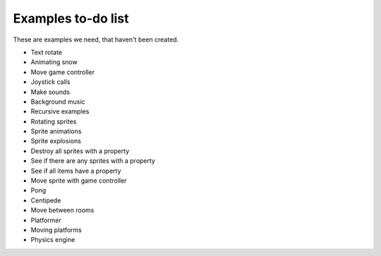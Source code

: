 Examples to-do list
===================

These are examples we need, that haven't been created.

- Text rotate
- Animating snow
- Move game controller
- Joystick calls
- Make sounds
- Background music
- Recursive examples
- Rotating sprites
- Sprite animations
- Sprite explosions
- Destroy all sprites with a property
- See if there are any sprites with a property
- See if all items have a property
- Move sprite with game controller
- Pong
- Centipede
- Move between rooms
- Platformer
- Moving platforms
- Physics engine